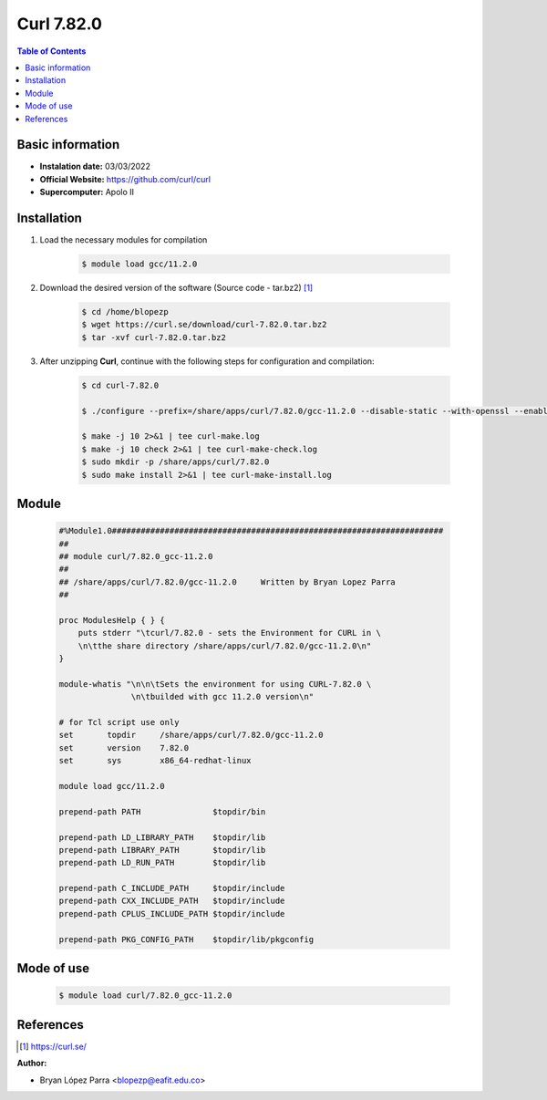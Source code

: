 .. _curl-7.82.0:

Curl 7.82.0
===========

.. contents:: Table of Contents


Basic information
-----------------

- **Instalation date:** 03/03/2022
- **Official Website:** https://github.com/curl/curl
- **Supercomputer:** Apolo II



Installation
------------

1. Load the necessary modules for compilation

    .. code-block:: bash

        $ module load gcc/11.2.0

2. Download the desired version of the software (Source code - tar.bz2) [1]_

    .. code-block:: bash

        $ cd /home/blopezp
        $ wget https://curl.se/download/curl-7.82.0.tar.bz2
        $ tar -xvf curl-7.82.0.tar.bz2

3. After unzipping **Curl**, continue with the following steps for configuration and compilation:

    .. code-block:: bash

        $ cd curl-7.82.0

        $ ./configure --prefix=/share/apps/curl/7.82.0/gcc-11.2.0 --disable-static --with-openssl --enable-threaded-resolver

        $ make -j 10 2>&1 | tee curl-make.log
        $ make -j 10 check 2>&1 | tee curl-make-check.log
        $ sudo mkdir -p /share/apps/curl/7.82.0
        $ sudo make install 2>&1 | tee curl-make-install.log

Module
------

    .. code-block:: tcl

        #%Module1.0#####################################################################
        ##
        ## module curl/7.82.0_gcc-11.2.0
        ##
        ## /share/apps/curl/7.82.0/gcc-11.2.0     Written by Bryan Lopez Parra
        ##

        proc ModulesHelp { } {
            puts stderr "\tcurl/7.82.0 - sets the Environment for CURL in \
            \n\tthe share directory /share/apps/curl/7.82.0/gcc-11.2.0\n"
        }

        module-whatis "\n\n\tSets the environment for using CURL-7.82.0 \
                       \n\tbuilded with gcc 11.2.0 version\n"

        # for Tcl script use only
        set       topdir     /share/apps/curl/7.82.0/gcc-11.2.0
        set       version    7.82.0
        set       sys        x86_64-redhat-linux

        module load gcc/11.2.0

        prepend-path PATH               $topdir/bin

        prepend-path LD_LIBRARY_PATH    $topdir/lib
        prepend-path LIBRARY_PATH       $topdir/lib
        prepend-path LD_RUN_PATH        $topdir/lib

        prepend-path C_INCLUDE_PATH     $topdir/include
        prepend-path CXX_INCLUDE_PATH   $topdir/include
        prepend-path CPLUS_INCLUDE_PATH $topdir/include

        prepend-path PKG_CONFIG_PATH    $topdir/lib/pkgconfig


Mode of use
-----------

    .. code-block:: bash

        $ module load curl/7.82.0_gcc-11.2.0

References
----------

.. [1] https://curl.se/

:Author:

- Bryan López Parra <blopezp@eafit.edu.co>
